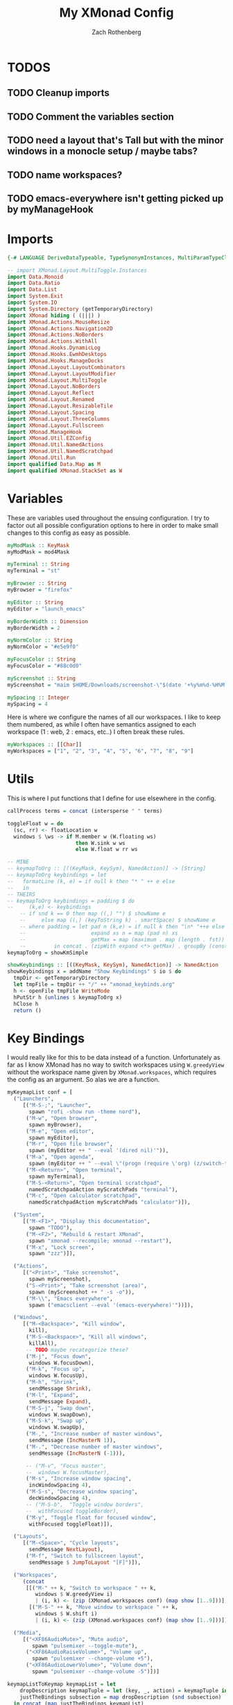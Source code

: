 #+title:My XMonad Config
#+author: Zach Rothenberg
#+PROPERTY: header-args :tangle xmonad.hs
#+STARTUP: showeverything

* TODOS
** TODO Cleanup imports
** TODO Comment the variables section
** TODO need a layout that's Tall but with the minor windows in a monocle setup / maybe tabs?
** TODO name workspaces?
** TODO emacs-everywhere isn't getting picked up by myManageHook

* Imports
#+begin_src haskell
{-# LANGUAGE DeriveDataTypeable, TypeSynonymInstances, MultiParamTypeClasses #-}

-- import XMonad.Layout.MultiToggle.Instances
import Data.Monoid
import Data.Ratio
import Data.List
import System.Exit
import System.IO
import System.Directory (getTemporaryDirectory)
import XMonad hiding ( (|||) )
import XMonad.Actions.MouseResize
import XMonad.Actions.Navigation2D
import XMonad.Actions.NoBorders
import XMonad.Actions.WithAll
import XMonad.Hooks.DynamicLog
import XMonad.Hooks.EwmhDesktops
import XMonad.Hooks.ManageDocks
import XMonad.Layout.LayoutCombinators
import XMonad.Layout.LayoutModifier
import XMonad.Layout.MultiToggle
import XMonad.Layout.NoBorders
import XMonad.Layout.Reflect
import XMonad.Layout.Renamed
import XMonad.Layout.ResizableTile
import XMonad.Layout.Spacing
import XMonad.Layout.ThreeColumns
import XMonad.Layout.Fullscreen
import XMonad.ManageHook
import XMonad.Util.EZConfig
import XMonad.Util.NamedActions
import XMonad.Util.NamedScratchpad
import XMonad.Util.Run
import qualified Data.Map as M
import qualified XMonad.StackSet as W
#+end_src

* Variables
These are variables used throughout the ensuing configuration. I try to factor out all possible configuration options to here in order to make small changes to this config as easy as possible.
#+begin_src haskell
myModMask :: KeyMask
myModMask = mod4Mask

myTerminal :: String
myTerminal = "st"

myBrowser :: String
myBrowser = "firefox"

myEditor :: String
myEditor = "launch_emacs"

myBorderWidth :: Dimension
myBorderWidth = 2

myNormColor :: String
myNormColor = "#e5e9f0"

myFocusColor :: String
myFocusColor = "#88c0d0"

myScreenshot :: String
myScreenshot = "maim $HOME/Downloads/screenshot-\"$(date '+%y%m%d-%H%M-%S').png\""

mySpacing :: Integer
mySpacing = 4
#+end_src

Here is where we configure the names of all our workspaces. I like to keep them numbered, as while I often have semantics assigned to each workspace (1 : web, 2 : emacs, etc..) I often break these rules.
#+begin_src haskell
myWorkspaces :: [[Char]]
myWorkspaces = ["1", "2", "3", "4", "5", "6", "7", "8", "9"]
#+end_src

* Utils
This is where I put functions that I define for use elsewhere in the config.
#+begin_src haskell
callProcess terms = concat (intersperse " " terms)

toggleFloat w = do
  (sc, rr) <- floatLocation w
  windows $ \ws -> if M.member w (W.floating ws)
                      then W.sink w ws
                      else W.float w rr ws

-- MINE
-- keymapToOrg :: [((KeyMask, KeySym), NamedAction)] -> [String]
-- keymapToOrg keybindings = let
--   formatLine (k, e) = if null k then "* " ++ e else
--   in
-- THEIRS
-- keymapToOrg keybindings = padding $ do
--     (k,e) <- keybindings
    -- if snd k == 0 then map ((,) "") $ showName e
    --     else map ((,) (keyToString k) . smartSpace) $ showName e
    -- where padding = let pad n (k,e) = if null k then "\n* "++e else take n (k++repeat ' ') ++ e
    --                     expand xs n = map (pad n) xs
    --                     getMax = map (maximum . map (length . fst))
    --         in concat . (zipWith expand <*> getMax) . groupBy (const $ not . null . fst)
keymapToOrg = showKmSimple

showKeybindings :: [((KeyMask, KeySym), NamedAction)] -> NamedAction
showKeybindings x = addName "Show Keybindings" $ io $ do
  tmpDir <- getTemporaryDirectory
  let tmpFile = tmpDir ++ "/" ++ "xmonad_keybinds.org"
  h <- openFile tmpFile WriteMode
  hPutStr h (unlines $ keymapToOrg x)
  hClose h
  return ()
#+end_src

* Key Bindings
I would really like for this to be data instead of a function. Unfortunately as far as I know XMonad has no way to switch workspaces using =W.greedyView= without the workspace name given by =XMonad.workspaces=, which requires the config as an argument. So alas we are a function.
#+begin_src haskell
myKeymapList conf = [
  ("Launchers",
     [("M-S-;", "Launcher",
       spawn "rofi -show run -theme nord"),
      ("M-w", "Open browser",
       spawn myBrowser),
      ("M-e", "Open editor",
       spawn myEditor),
      ("M-r", "Open file browser",
       spawn (myEditor ++ " --eval '(dired nil)'")),
      ("M-a", "Open agenda",
       spawn (myEditor ++ " --eval \"(progn (require \'org) (z/switch-to-agenda))\"")),
      ("M-<Return>", "Open terminal",
       spawn myTerminal),
      ("M-S-<Return>", "Open terminal scratchpad",
       namedScratchpadAction myScratchPads "terminal"),
      ("M-c", "Open calculator scratchpad",
       namedScratchpadAction myScratchPads "calculator")]),

  ("System",
     [("M-<F1>", "Display this documentation",
       spawn "TODO"),
      ("M-<F2>", "Rebuild & restart XMonad",
       spawn "xmonad --recompile; xmonad --restart"),
      ("M-x", "Lock screen",
       spawn "zzz")]),

  ("Actions",
     [("<Print>", "Take screenshot",
       spawn myScreenshot),
      ("S-<Print>", "Take screenshot (area)",
       spawn (myScreenshot ++ " -s -o")),
      ("M-\\", "Emacs everywhere",
       spawn ("emacsclient --eval '(emacs-everywhere)'"))]),

  ("Windows",
     [("M-<Backspace>", "Kill window",
       kill),
      ("M-S-<Backspace>", "Kill all windows",
       killAll),
      -- TODO maybe recategorize these?
      ("M-j", "Focus down",
       windows W.focusDown),
      ("M-k", "Focus up",
       windows W.focusUp),
      ("M-h", "Shrink",
       sendMessage Shrink),
      ("M-l", "Expand",
       sendMessage Expand),
      ("M-S-j", "Swap down",
       windows W.swapDown),
      ("M-S-k", "Swap up",
       windows W.swapUp),
      ("M-,", "Increase number of master windows",
       sendMessage (IncMasterN 1)),
      ("M-.", "Decrease number of master windows",
       sendMessage (IncMasterN (-1))),

      -- ("M-v", "Focus master",
      --  windows W.focusMaster),
      ("M-s", "Increase window spacing",
       incWindowSpacing 4),
      ("M-S-s", "Decrease window spacing",
       decWindowSpacing 4),
      -- ("M-S-b",  "Toggle window borders",
      --  withFocused toggleBorder),
      ("M-y", "Toggle float for focused window",
       withFocused toggleFloat)]),

  ("Layouts",
     [("M-<Space>", "Cycle layouts",
       sendMessage NextLayout),
      ("M-f", "Switch to fullscreen layout",
       sendMessage $ JumpToLayout "[F]")]),

  ("Workspaces",
     (concat
      [[("M-" ++ k, "Switch to workspace " ++ k,
         windows $ W.greedyView i)
         | (i, k) <- (zip (XMonad.workspaces conf) (map show [1..9]))],
       [("M-S-" ++ k, "Move window to workspace " ++ k,
         windows $ W.shift i)
         | (i, k) <- (zip (XMonad.workspaces conf) (map show [1..9]))]])),

  ("Media",
     [("<XF86AudioMute>", "Mute audio",
        spawn "pulsemixer --toggle-mute"),
      ("<XF86AudioRaiseVolume>", "Volume up",
        spawn "pulsemixer --change-volume +5"),
      ("<XF86AudioLowerVolume>", "Volume down",
        spawn "pulsemixer --change-volume -5")])]

keymapListToKeymap keymapList = let
    dropDescription keymapTuple = let (key, _, action) = keymapTuple in (key, action)
    justTheBindings subsection = map dropDescription (snd subsection)
  in concat (map justTheBindings keymapList)

-- myKeys conf = let
--   subKeys str ks = subtitle str : mkNamedKeymap conf ks
--   in
--   ------------------------------------------------------------------------------
--   -- Launchers
--   ------------------------------------------------------------------------------
--   subKeys "Launchers"
--   [ ("M-S-;", addName "Launcher" $ spawn "rofi -show run -theme nord")
--   , ("M-w", addName "Open browser" $ spawn myBrowser)
--   , ("M-e", addName "Open editor" $ spawn myEditor)
--   , ("M-r", addName "Open file browser"
--       $ spawn (myEditor ++ " --eval '(dired nil)'"))
--   , ("M-a", addName "Open agenda"
--       $ spawn (myEditor ++ " --eval \"(progn (require \'org) (z/switch-to-agenda))\""))
--   , ("M-<Return>", addName "Open terminal" $ spawn myTerminal)
--   , ("M-S-<Return>", addName "Open terminal scratchpad"
--       $ namedScratchpadAction myScratchPads "terminal")
--   , ("M-c", addName "Open calculator scratchpad"
--       $ namedScratchpadAction myScratchPads "calculator")
--   ] ^++^

--   ------------------------------------------------------------------------------
--   -- System / Util
--   ------------------------------------------------------------------------------
--   subKeys "System"
--   [ ("M-<F2>", addName "Rebuild & restart XMonad" $ spawn "xmonad --recompile; xmonad --restart")
--   , ("M-x",    addName "Lock screen"              $ spawn "zzz")
--   ] ^++^

--   ------------------------------------------------------------------------------
--   -- Actions
--   ------------------------------------------------------------------------------
--   subKeys "Actions"
--   [ ("<Print>", addName "Take screenshot" $ spawn myScreenshot)
--   , ("S-<Print>", addName "Take screenshot (area)"
--       $ spawn (myScreenshot ++ " -s -o"))
--   , ("M-\\", addName "Emacs everywhere" $ spawn ("emacsclient --eval '(emacs-everywhere)'"))
--   ] ^++^


--   ------------------------------------------------------------------------------
--   -- Windows
--   ------------------------------------------------------------------------------
--   subKeys "Windows"
--   (
--   [ ("M-<Backspace>", addName "Kill window" $ kill)
--   , ("M-S-<Backspace>", addName "Kill all windows" $ killAll)
--   , ("M-v", addName "Focus master" $ windows W.focusMaster)
--   , ("M-s", addName "Increase window spacing" $ incWindowSpacing 4)
--   , ("M-S-s", addName "Decrease window spacing" $ decWindowSpacing 4)
--   , ("M-y", addName "Toggle float for focused window" $ withFocused toggleFloat)

--   -- , ("M-h", addName "Focus window left"  $ windowGo L True)
--   -- , ("M-j", addName "Focus window down"  $ windowGo D True)
--   -- , ("M-k", addName "Focus window up"    $ windowGo U True)
--   -- , ("M-l", addName "Focus window right" $ windowGo R True)

--   -- , ("M-S-h", addName "Move window left"  $ windowSwap L True)
--   -- , ("M-S-j", addName "Move window down"  $ windowSwap D True)
--   -- , ("M-S-k", addName "Move window up"    $ windowSwap U True)
--   -- , ("M-S-l", addName "Move window right" $ windowSwap R True)


--   -- , ("M-]", addName "Expand window"  $ sendMessage Expand)
--   -- , ("M-[", addName "Shrink window"  $ sendMessage Shrink)
--   -- , ("M-S-[", addName "Expand window"    $ windowSwap U True)
--   -- , ("M-S-]", addName "Move window right" $ windowSwap R True)
--   , ("M-S-b",  addName "Toggle window borders" $ withFocused toggleBorder)
--   ])
--   ^++^

--   ------------------------------------------------------------------------------
--   -- Windows
--   ------------------------------------------------------------------------------
--   subKeys "Layouts"
--   [ ("M-<Tab>", addName "Cycle layouts" $ sendMessage NextLayout)
--   , ("M-f", addName "Switch to fullscreen layout"
--             $ sendMessage $ JumpToLayout "full")
--   ] ^++^

--   ------------------------------------------------------------------------------
--   -- Media
--   ------------------------------------------------------------------------------
--   subKeys "Media"
--   [ ("<XF86AudioMute>", addName "Mute audio"
--                         $ spawn "pulsemixer --toggle-mute")
--   , ("<XF86AudioRaiseVolume>", addName "Volume up"
--                                $ spawn "pulsemixer --change-volume +5")
--   , ("<XF86AudioLowerVolume>", addName "Volume down"
--                                $ spawn "pulsemixer --change-volume -5")
--   ]
#+end_src

* Layouts
TODO tabbed, spiral
#+begin_src haskell
myLayouts = let
  -- spacing helper fn
  spaced = (spacingRaw
              True
              (Border 0 0 0 0)
              True
              (Border mySpacing mySpacing mySpacing mySpacing)
              True)

  -- tall layout
  tall = renamed [Replace "[||]"]
         $ avoidStruts
         $ spaced
         $ Tall 1 (3/100) (2/3)

  -- three col mid layout
  threecolmid = renamed [Replace "[|||]"]
                $ avoidStruts
                $ spaced
                $ ThreeColMid 1 (3/100) (1/2)

  -- horizontal tall layout
  horizontaltall = renamed [Replace "[=]"]
                   $ avoidStruts
                   $ spaced
                   $ Mirror
                   $ Tall 1 (3/100) (2/3)

  -- monocle (fullscreen with bar)
  monocle = renamed [Replace "[M]"]
            $ avoidStruts
            $ noBorders
            $ Full

  -- full (fullscreen without bar)
  full = renamed [Replace "[F]"]
         $ noBorders
         $ fullscreenFull
         $ Full

  in (tall ||| threecolmid ||| horizontaltall ||| monocle ||| full)

#+end_src

* Scratch Pads
#+begin_src haskell
myScratchPads :: [NamedScratchpad]
myScratchPads = [ NS "terminal" spawnTerm findTerm manageTerm
                , NS "calculator" spawnCalc findCalc manageCalc
                ]
  where
    spawnTerm = myTerminal ++ " -n scratchpad"
    findTerm = resource =? "scratchpad"
    manageTerm = customFloating $ W.RationalRect l t w h
      where
        h = (2/3)
        w = (2/3)
        t = (1/6)
        l = (1/6)
    spawnCalc = "emacsclient -c\
                \ --frame-parameters='(quote (name . \"calculator\"))'\
                \ --eval \"(progn (calc nil 't) (hide-mode-line-mode))\""
    findCalc = title =? "calculator"
    manageCalc = customFloating $ W.RationalRect l t w h
      where
        h = (2/3)
        w = (2/3)
        t = (1/6)
        l = (1/6)
#+end_src

* Bar
#+begin_src haskell
myPP xmproc1 xmproc2 = def
  { ppOutput = \x -> hPutStrLn xmproc1 x
                  >> hPutStrLn xmproc2 x
  , ppTitle = shorten 50
  , ppHidden = hiddenPrint
  , ppHiddenNoWindows = xmobarColor "#677490" "" . hiddenPrint
  , ppUrgent = xmobarColor "#bf616a" ""
  , ppSep = " <fc=#677490>|</fc> "
  }
  where
    hiddenPrint ws = if ws == "NSP" then "" else ws
-- toggleStrutsKey XConfig {XMonad.modMask = modMask} = (modMask, xK_b)
#+end_src

* Window Manage Hook
#+begin_src haskell
myManageHook :: XMonad.Query (Data.Monoid.Endo WindowSet)
myManageHook =
        manageSpecific
    <+> manageDocks
    <+> namedScratchpadManageHook myScratchPads
    where
      manageSpecific = composeAll
          [ title =? "emacs-anywhere" --> doFloat
          -- , className =? "Emacs" --> doFloat
          , className =? "Xmessage" --> doFloat]
#+end_src

* Navigation2D
#+begin_src haskell
myNav2DConf = def
  { defaultTiledNavigation = centerNavigation
  , floatNavigation = centerNavigation
  , unmappedWindowRect = [("full", singleWindowRect)]}
#+end_src

* Mouse
#+begin_src haskell
myFocusFollowsMouse  = False
myClickJustFocuses   = True
#+end_src

* Putting it all together (~Main~, ~Config~)
#+begin_src haskell
myConfig = def
        { terminal           = myTerminal
        , modMask            = myModMask
        , borderWidth        = myBorderWidth
        , normalBorderColor  = myNormColor
        , focusedBorderColor = myFocusColor
        , layoutHook         = myLayouts
        , workspaces         = myWorkspaces
        , manageHook         = myManageHook
        , focusFollowsMouse  = myFocusFollowsMouse
        , clickJustFocuses   = myClickJustFocuses
        , keys               = \c -> mkKeymap c (keymapListToKeymap (myKeymapList c))
        }

main :: IO ()
main = do
  xmproc1 <- spawnPipe (callProcess ["xmobar", "-x", "0",  "$HOME/.config/xmonad/xmobarrc"])
  xmproc2 <- spawnPipe (callProcess ["xmobar", "-x", "1",  "$HOME/.config/xmonad/xmobarrc2"])
  -- xmproc <- spawnPipe (callProcess ["xmobar", "$HOME/.config/xmobar/xmobarrc"])
  xmonad
    -- $ addDescrKeys ((myModMask, xK_F1), showKeybindings) myKeys
    $ ewmh
    $ docks
    $ myConfig {
        logHook = dynamicLogWithPP $ myPP xmproc1 xmproc2
    }
#+end_src
